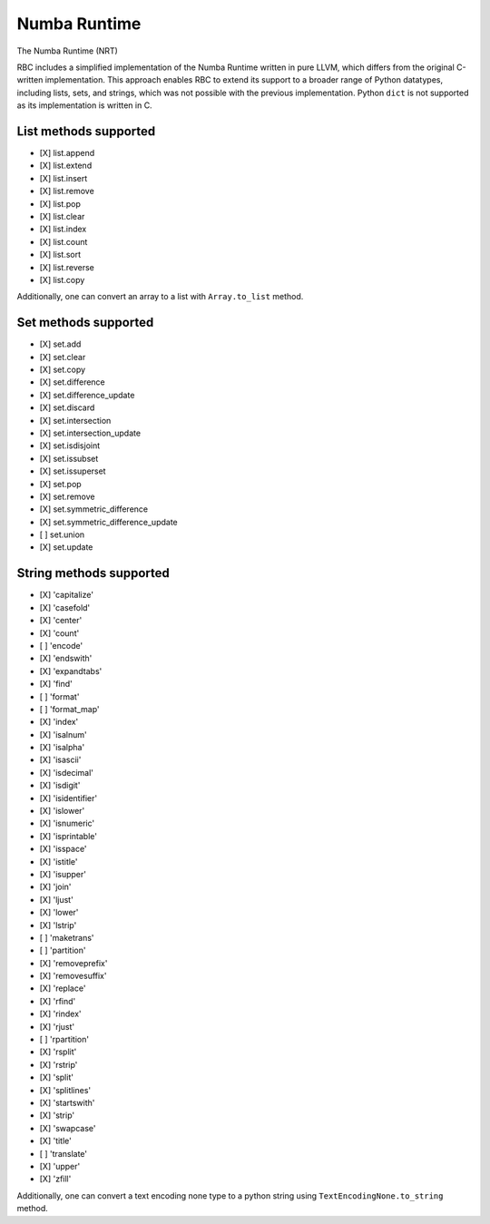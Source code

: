 
Numba Runtime
=============

The Numba Runtime (NRT)

RBC includes a simplified implementation of the Numba Runtime written in pure
LLVM, which differs from the original C-written implementation. This approach
enables RBC to extend its support to a broader range of Python datatypes,
including lists, sets, and strings, which was not possible with the previous
implementation. Python ``dict`` is not supported as its implementation is
written in C.

List methods supported
----------------------

* [X] list.append
* [X] list.extend
* [X] list.insert
* [X] list.remove
* [X] list.pop
* [X] list.clear
* [X] list.index
* [X] list.count
* [X] list.sort
* [X] list.reverse
* [X] list.copy

Additionally, one can convert an array to a list with ``Array.to_list`` method.


Set methods supported
---------------------

* [X] set.add
* [X] set.clear
* [X] set.copy
* [X] set.difference
* [X] set.difference_update
* [X] set.discard
* [X] set.intersection
* [X] set.intersection_update
* [X] set.isdisjoint
* [X] set.issubset
* [X] set.issuperset
* [X] set.pop
* [X] set.remove
* [X] set.symmetric_difference
* [X] set.symmetric_difference_update
* [ ] set.union
* [X] set.update


String methods supported
------------------------

* [X] 'capitalize'
* [X] 'casefold'
* [X] 'center'
* [X] 'count'
* [ ] 'encode'
* [X] 'endswith'
* [X] 'expandtabs'
* [X] 'find'
* [ ] 'format'
* [ ] 'format_map'
* [X] 'index'
* [X] 'isalnum'
* [X] 'isalpha'
* [X] 'isascii'
* [X] 'isdecimal'
* [X] 'isdigit'
* [X] 'isidentifier'
* [X] 'islower'
* [X] 'isnumeric'
* [X] 'isprintable'
* [X] 'isspace'
* [X] 'istitle'
* [X] 'isupper'
* [X] 'join'
* [X] 'ljust'
* [X] 'lower'
* [X] 'lstrip'
* [ ] 'maketrans'
* [ ] 'partition'
* [X] 'removeprefix'
* [X] 'removesuffix'
* [X] 'replace'
* [X] 'rfind'
* [X] 'rindex'
* [X] 'rjust'
* [ ] 'rpartition'
* [X] 'rsplit'
* [X] 'rstrip'
* [X] 'split'
* [X] 'splitlines'
* [X] 'startswith'
* [X] 'strip'
* [X] 'swapcase'
* [X] 'title'
* [ ] 'translate'
* [X] 'upper'
* [X] 'zfill'

Additionally, one can convert a text encoding none type to a python string using
``TextEncodingNone.to_string`` method.
